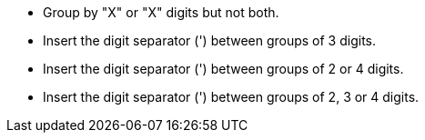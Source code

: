 * Group by "X" or "X" digits but not both.
* Insert the digit separator (') between groups of 3 digits. 
* Insert the digit separator (') between groups of 2 or 4 digits. 
* Insert the digit separator (') between groups of 2, 3 or 4 digits.